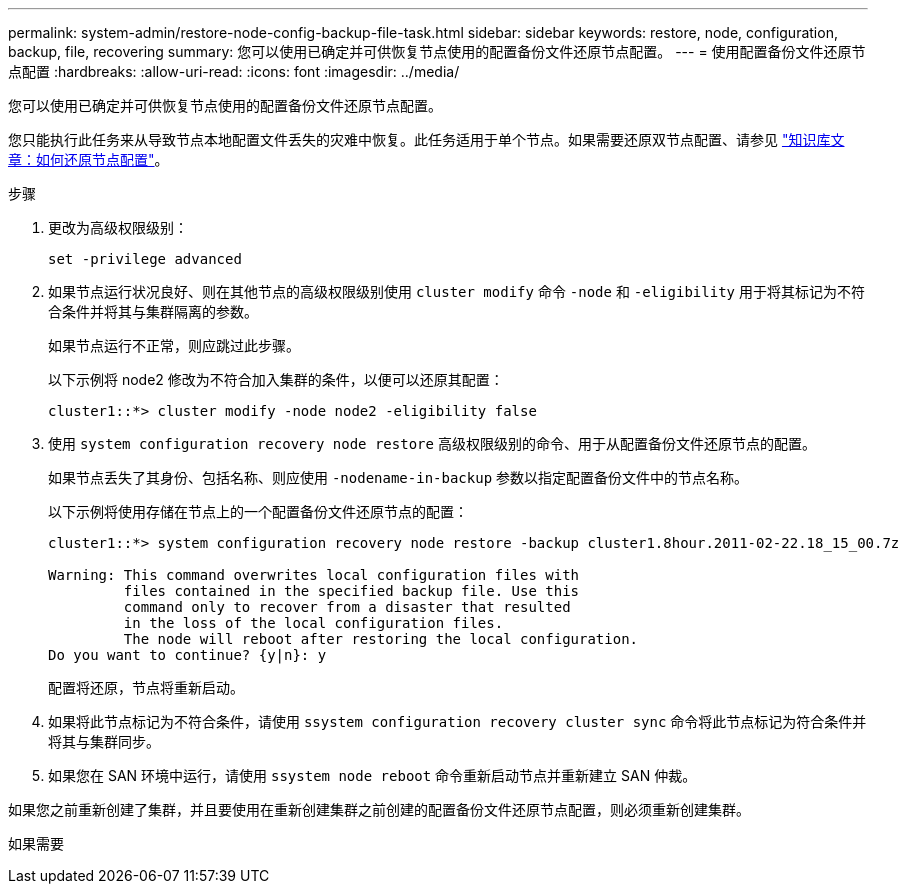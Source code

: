 ---
permalink: system-admin/restore-node-config-backup-file-task.html 
sidebar: sidebar 
keywords: restore, node, configuration, backup, file, recovering 
summary: 您可以使用已确定并可供恢复节点使用的配置备份文件还原节点配置。 
---
= 使用配置备份文件还原节点配置
:hardbreaks:
:allow-uri-read: 
:icons: font
:imagesdir: ../media/


[role="lead"]
您可以使用已确定并可供恢复节点使用的配置备份文件还原节点配置。

您只能执行此任务来从导致节点本地配置文件丢失的灾难中恢复。此任务适用于单个节点。如果需要还原双节点配置、请参见 link:https://kb.netapp.com/Advice_and_Troubleshooting/Data_Storage_Software/ONTAP_OS/How_to_restore_node_configuration["知识库文章：如何还原节点配置"]。

.步骤
. 更改为高级权限级别：
+
`set -privilege advanced`

. 如果节点运行状况良好、则在其他节点的高级权限级别使用 `cluster modify` 命令 `-node` 和 `-eligibility` 用于将其标记为不符合条件并将其与集群隔离的参数。
+
如果节点运行不正常，则应跳过此步骤。

+
以下示例将 node2 修改为不符合加入集群的条件，以便可以还原其配置：

+
[listing]
----
cluster1::*> cluster modify -node node2 -eligibility false
----
. 使用 `system configuration recovery node restore` 高级权限级别的命令、用于从配置备份文件还原节点的配置。
+
如果节点丢失了其身份、包括名称、则应使用 `-nodename-in-backup` 参数以指定配置备份文件中的节点名称。

+
以下示例将使用存储在节点上的一个配置备份文件还原节点的配置：

+
[listing]
----
cluster1::*> system configuration recovery node restore -backup cluster1.8hour.2011-02-22.18_15_00.7z

Warning: This command overwrites local configuration files with
         files contained in the specified backup file. Use this
         command only to recover from a disaster that resulted
         in the loss of the local configuration files.
         The node will reboot after restoring the local configuration.
Do you want to continue? {y|n}: y
----
+
配置将还原，节点将重新启动。

. 如果将此节点标记为不符合条件，请使用 `ssystem configuration recovery cluster sync` 命令将此节点标记为符合条件并将其与集群同步。
. 如果您在 SAN 环境中运行，请使用 `ssystem node reboot` 命令重新启动节点并重新建立 SAN 仲裁。


如果您之前重新创建了集群，并且要使用在重新创建集群之前创建的配置备份文件还原节点配置，则必须重新创建集群。

如果需要
